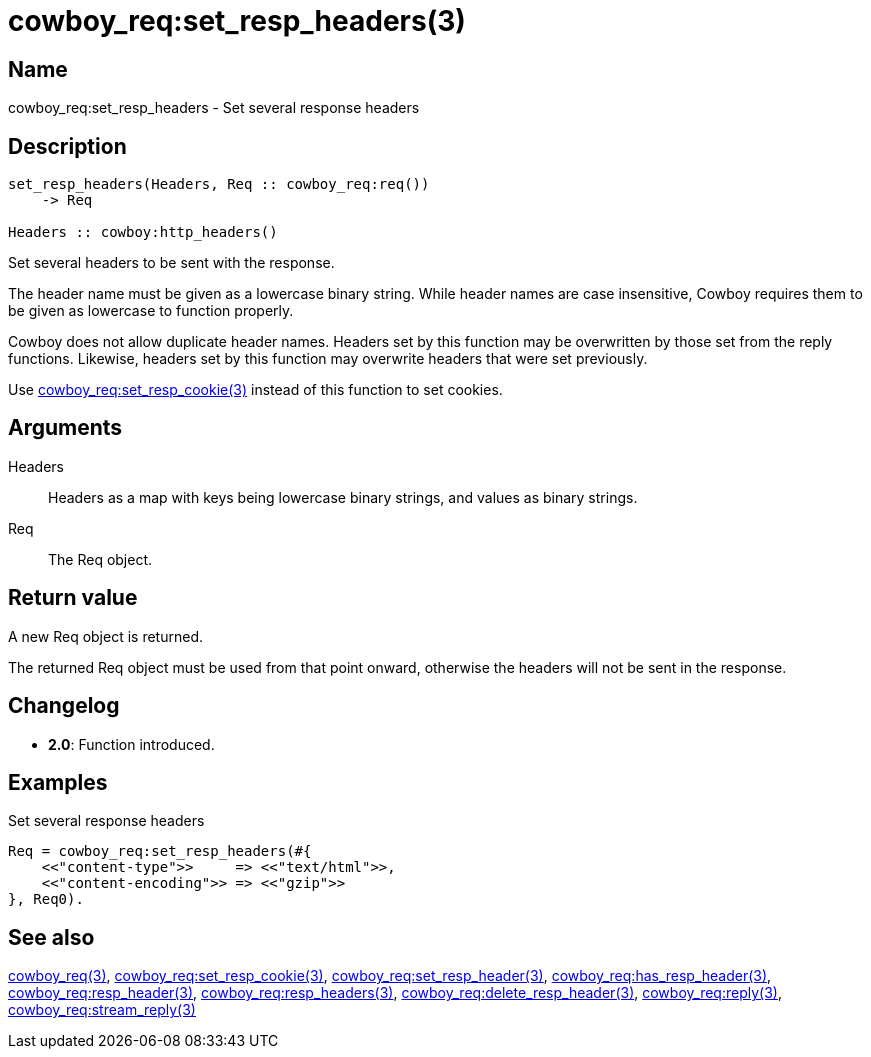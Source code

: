 = cowboy_req:set_resp_headers(3)

== Name

cowboy_req:set_resp_headers - Set several response headers

== Description

[source,erlang]
----
set_resp_headers(Headers, Req :: cowboy_req:req())
    -> Req

Headers :: cowboy:http_headers()
----

Set several headers to be sent with the response.

The header name must be given as a lowercase binary string.
While header names are case insensitive, Cowboy requires them
to be given as lowercase to function properly.

Cowboy does not allow duplicate header names. Headers set
by this function may be overwritten by those set from the
reply functions. Likewise, headers set by this function may
overwrite headers that were set previously.

Use link:man:cowboy_req:set_resp_cookie(3)[cowboy_req:set_resp_cookie(3)]
instead of this function to set cookies.

== Arguments

Headers::

Headers as a map with keys being lowercase binary strings,
and values as binary strings.

Req::

The Req object.

== Return value

A new Req object is returned.

The returned Req object must be used from that point onward,
otherwise the headers will not be sent in the response.

== Changelog

* *2.0*: Function introduced.

== Examples

.Set several response headers
[source,erlang]
----
Req = cowboy_req:set_resp_headers(#{
    <<"content-type">>     => <<"text/html">>,
    <<"content-encoding">> => <<"gzip">>
}, Req0).
----

== See also

link:man:cowboy_req(3)[cowboy_req(3)],
link:man:cowboy_req:set_resp_cookie(3)[cowboy_req:set_resp_cookie(3)],
link:man:cowboy_req:set_resp_header(3)[cowboy_req:set_resp_header(3)],
link:man:cowboy_req:has_resp_header(3)[cowboy_req:has_resp_header(3)],
link:man:cowboy_req:resp_header(3)[cowboy_req:resp_header(3)],
link:man:cowboy_req:resp_headers(3)[cowboy_req:resp_headers(3)],
link:man:cowboy_req:delete_resp_header(3)[cowboy_req:delete_resp_header(3)],
link:man:cowboy_req:reply(3)[cowboy_req:reply(3)],
link:man:cowboy_req:stream_reply(3)[cowboy_req:stream_reply(3)]
